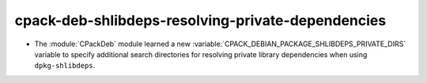 cpack-deb-shlibdeps-resolving-private-dependencies
--------------------------------------------------

* The :module:`CPackDeb` module learned a new
  :variable:`CPACK_DEBIAN_PACKAGE_SHLIBDEPS_PRIVATE_DIRS`
  variable to specify additional search directories for
  resolving private library dependencies when using
  ``dpkg-shlibdeps``.
